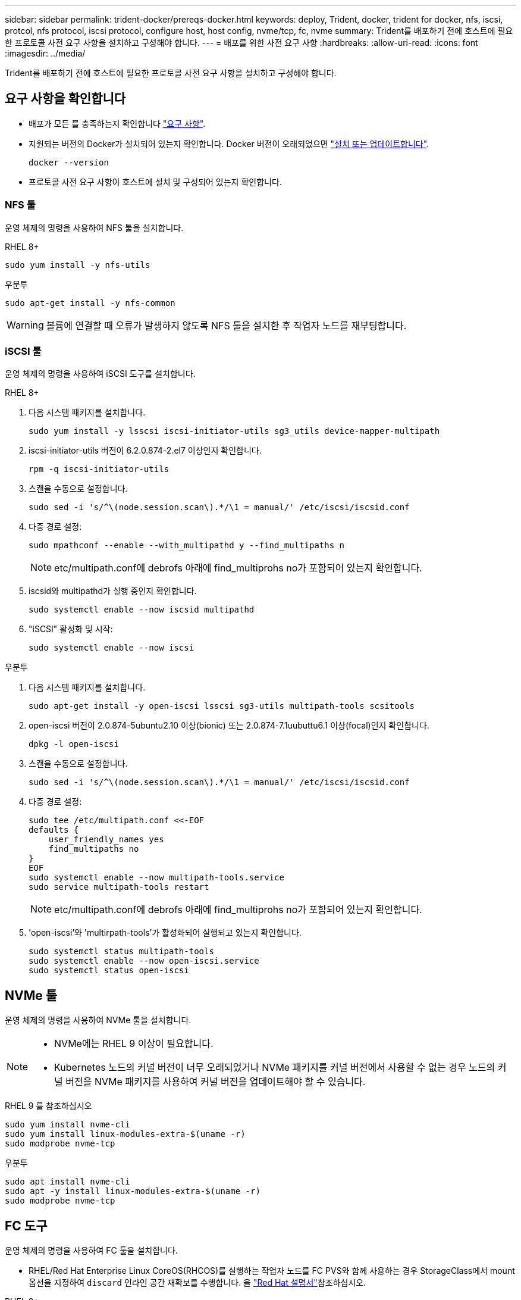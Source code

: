 ---
sidebar: sidebar 
permalink: trident-docker/prereqs-docker.html 
keywords: deploy, Trident, docker, trident for docker, nfs, iscsi, protcol, nfs protocol, iscsi protocol, configure host, host config, nvme/tcp, fc, nvme 
summary: Trident를 배포하기 전에 호스트에 필요한 프로토콜 사전 요구 사항을 설치하고 구성해야 합니다. 
---
= 배포를 위한 사전 요구 사항
:hardbreaks:
:allow-uri-read: 
:icons: font
:imagesdir: ../media/


[role="lead"]
Trident를 배포하기 전에 호스트에 필요한 프로토콜 사전 요구 사항을 설치하고 구성해야 합니다.



== 요구 사항을 확인합니다

* 배포가 모든 를 충족하는지 확인합니다 link:../trident-get-started/requirements.html["요구 사항"].
* 지원되는 버전의 Docker가 설치되어 있는지 확인합니다. Docker 버전이 오래되었으면 https://docs.docker.com/engine/install/["설치 또는 업데이트합니다"^].
+
[source, console]
----
docker --version
----
* 프로토콜 사전 요구 사항이 호스트에 설치 및 구성되어 있는지 확인합니다.




=== NFS 툴

운영 체제의 명령을 사용하여 NFS 툴을 설치합니다.

[role="tabbed-block"]
====
.RHEL 8+
--
[source, console]
----
sudo yum install -y nfs-utils
----
--
.우분투
--
[source, console]
----
sudo apt-get install -y nfs-common
----
--
====

WARNING: 볼륨에 연결할 때 오류가 발생하지 않도록 NFS 툴을 설치한 후 작업자 노드를 재부팅합니다.



=== iSCSI 툴

운영 체제의 명령을 사용하여 iSCSI 도구를 설치합니다.

[role="tabbed-block"]
====
.RHEL 8+
--
. 다음 시스템 패키지를 설치합니다.
+
[source, console]
----
sudo yum install -y lsscsi iscsi-initiator-utils sg3_utils device-mapper-multipath
----
. iscsi-initiator-utils 버전이 6.2.0.874-2.el7 이상인지 확인합니다.
+
[source, console]
----
rpm -q iscsi-initiator-utils
----
. 스캔을 수동으로 설정합니다.
+
[source, console]
----
sudo sed -i 's/^\(node.session.scan\).*/\1 = manual/' /etc/iscsi/iscsid.conf
----
. 다중 경로 설정:
+
[source, console]
----
sudo mpathconf --enable --with_multipathd y --find_multipaths n
----
+

NOTE: etc/multipath.conf에 debrofs 아래에 find_multiprohs no가 포함되어 있는지 확인합니다.

. iscsid와 multipathd가 실행 중인지 확인합니다.
+
[source, console]
----
sudo systemctl enable --now iscsid multipathd
----
. "iSCSI" 활성화 및 시작:
+
[source, console]
----
sudo systemctl enable --now iscsi
----


--
.우분투
--
. 다음 시스템 패키지를 설치합니다.
+
[source, console]
----
sudo apt-get install -y open-iscsi lsscsi sg3-utils multipath-tools scsitools
----
. open-iscsi 버전이 2.0.874-5ubuntu2.10 이상(bionic) 또는 2.0.874-7.1uubuttu6.1 이상(focal)인지 확인합니다.
+
[source, console]
----
dpkg -l open-iscsi
----
. 스캔을 수동으로 설정합니다.
+
[source, console]
----
sudo sed -i 's/^\(node.session.scan\).*/\1 = manual/' /etc/iscsi/iscsid.conf
----
. 다중 경로 설정:
+
[source, console]
----
sudo tee /etc/multipath.conf <<-EOF
defaults {
    user_friendly_names yes
    find_multipaths no
}
EOF
sudo systemctl enable --now multipath-tools.service
sudo service multipath-tools restart
----
+

NOTE: etc/multipath.conf에 debrofs 아래에 find_multiprohs no가 포함되어 있는지 확인합니다.

. 'open-iscsi'와 'multirpath-tools'가 활성화되어 실행되고 있는지 확인합니다.
+
[source, console]
----
sudo systemctl status multipath-tools
sudo systemctl enable --now open-iscsi.service
sudo systemctl status open-iscsi
----


--
====


== NVMe 툴

운영 체제의 명령을 사용하여 NVMe 툴을 설치합니다.

[NOTE]
====
* NVMe에는 RHEL 9 이상이 필요합니다.
* Kubernetes 노드의 커널 버전이 너무 오래되었거나 NVMe 패키지를 커널 버전에서 사용할 수 없는 경우 노드의 커널 버전을 NVMe 패키지를 사용하여 커널 버전을 업데이트해야 할 수 있습니다.


====
[role="tabbed-block"]
====
.RHEL 9 를 참조하십시오
--
[source, console]
----
sudo yum install nvme-cli
sudo yum install linux-modules-extra-$(uname -r)
sudo modprobe nvme-tcp
----
--
.우분투
--
[source, console]
----
sudo apt install nvme-cli
sudo apt -y install linux-modules-extra-$(uname -r)
sudo modprobe nvme-tcp
----
--
====


== FC 도구

운영 체제의 명령을 사용하여 FC 툴을 설치합니다.

* RHEL/Red Hat Enterprise Linux CoreOS(RHCOS)를 실행하는 작업자 노드를 FC PVS와 함께 사용하는 경우 StorageClass에서 mount옵션을 지정하여 `discard` 인라인 공간 재확보를 수행합니다. 을 https://access.redhat.com/documentation/en-us/red_hat_enterprise_linux/8/html/managing_file_systems/discarding-unused-blocks_managing-file-systems["Red Hat 설명서"^]참조하십시오.


[role="tabbed-block"]
====
.RHEL 8+
--
. 다음 시스템 패키지를 설치합니다.
+
[source, console]
----
sudo yum install -y lsscsi device-mapper-multipath
----
. 다중 경로 설정:
+
[source, console]
----
sudo mpathconf --enable --with_multipathd y --find_multipaths n
----
+

NOTE: etc/multipath.conf에 debrofs 아래에 find_multiprohs no가 포함되어 있는지 확인합니다.

. 가 `multipathd` 실행 중인지 확인합니다.
+
[source, console]
----
sudo systemctl enable --now multipathd
----


--
.우분투
--
. 다음 시스템 패키지를 설치합니다.
+
[source, console]
----
sudo apt-get install -y lsscsi sg3-utils multipath-tools scsitools
----
. 다중 경로 설정:
+
[source, console]
----
sudo tee /etc/multipath.conf <<-EOF
defaults {
    user_friendly_names yes
    find_multipaths no
}
EOF
sudo systemctl enable --now multipath-tools.service
sudo service multipath-tools restart
----
+

NOTE: etc/multipath.conf에 debrofs 아래에 find_multiprohs no가 포함되어 있는지 확인합니다.

. 가 활성화되어 있고 실행 중인지 `multipath-tools` 확인합니다.
+
[source, console]
----
sudo systemctl status multipath-tools
----


--
====